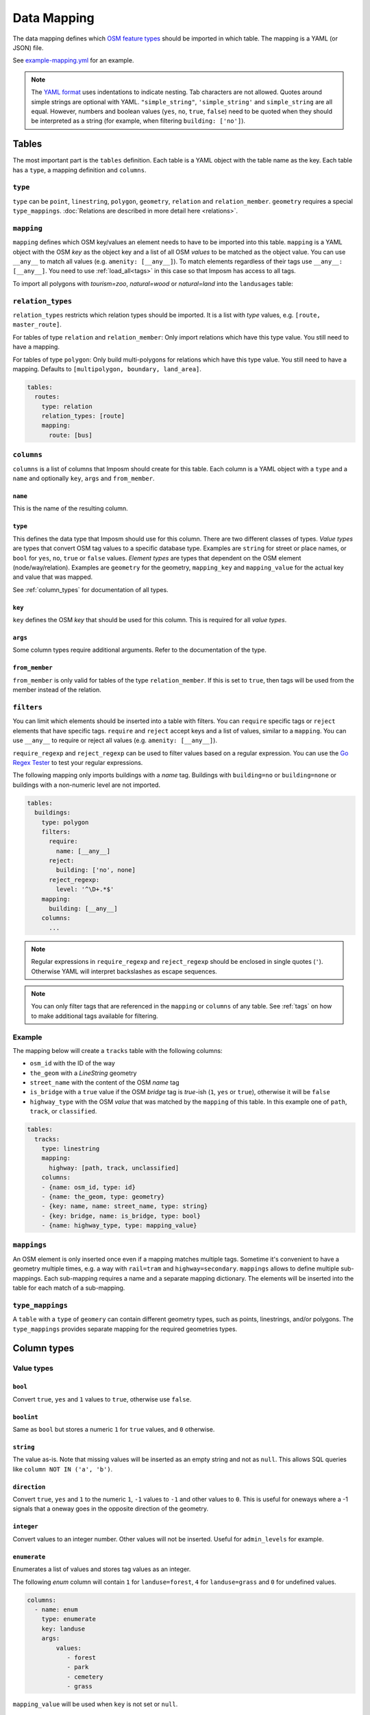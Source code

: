 Data Mapping
============

The data mapping defines which `OSM feature types <http://wiki.openstreetmap.org/wiki/Map_Features>`_ should be imported in which table. The mapping is a YAML (or JSON) file.

See `example-mapping.yml <https://raw.githubusercontent.com/omniscale/imposm3/master/example-mapping.yml>`_ for an example.

.. note::
  The `YAML format <https://en.wikipedia.org/wiki/YAML>`_ uses indentations to indicate nesting. Tab characters are not allowed.
  Quotes around simple strings are optional with YAML. ``"simple_string"``, ``'simple_string'`` and ``simple_string`` are all equal. However, numbers and boolean values (``yes``, ``no``, ``true``, ``false``) need to be quoted when they should be interpreted as a string (for example, when filtering ``building: ['no']``).

Tables
------

The most important part is the ``tables`` definition. Each table is a YAML object with the table name as the key. Each table has a ``type``, a mapping definition and ``columns``.


``type``
~~~~~~~~

``type`` can be ``point``, ``linestring``, ``polygon``, ``geometry``, ``relation`` and ``relation_member``. ``geometry`` requires a special ``type_mappings``. :doc:`Relations are described in more detail here <relations>`.


``mapping``
~~~~~~~~~~~

``mapping`` defines which OSM key/values an element needs to have to be imported into this table. ``mapping`` is a YAML object with the OSM `key` as the object key and a list of all OSM `values` to be matched as the object value.
You can use ``__any__`` to match all values (e.g. ``amenity: [__any__]``). To match elements regardless of their tags use ``__any__: [__any__]``. You need to use :ref:`load_all<tags>` in this case so that Imposm has access to all tags.

To import all polygons with `tourism=zoo`, `natural=wood` or `natural=land` into the ``landusages`` table:

.. code-block:: yaml
   :emphasize-lines: 4-6

    tables:
      landusages:
        type: polygon
        mapping:
          natural: [wood, land]
          tourism: [zoo]
        …


``relation_types``
~~~~~~~~~~~~~~~~~~

``relation_types`` restricts which relation types should be imported. It is a list with `type` values, e.g. ``[route, master_route]``.

For tables of type ``relation`` and ``relation_member``: Only import relations which have this type value. You still need to have a mapping.

For tables of type ``polygon``: Only build multi-polygons for relations which have this type value. You still need to have a mapping. Defaults to ``[multipolygon, boundary, land_area]``.

.. code-block:: yaml

    tables:
      routes:
        type: relation
        relation_types: [route]
        mapping:
          route: [bus]


``columns``
~~~~~~~~~~~

``columns`` is a list of columns that Imposm should create for this table. Each column is a YAML object with a ``type`` and a ``name`` and optionally ``key``, ``args`` and ``from_member``.

``name``
^^^^^^^^^

This is the name of the resulting column.

``type``
^^^^^^^^

This defines the data type that Imposm should use for this column. There are two different classes of types. `Value types` are types that convert OSM tag values to a specific database type. Examples are ``string`` for street or place names, or ``bool`` for ``yes``, ``no``, ``true`` or ``false`` values.
`Element types` are types that dependent on the OSM element (node/way/relation). Examples are ``geometry`` for the geometry, ``mapping_key`` and ``mapping_value`` for the actual key and value that was mapped.

See :ref:`column_types` for documentation of all types.


``key``
^^^^^^^

``key`` defines the OSM `key` that should be used for this column. This is required for all `value types`.

``args``
^^^^^^^^

Some column types require additional arguments. Refer to the documentation of the type.

``from_member``
^^^^^^^^^^^^^^^

``from_member`` is only valid for tables of the type ``relation_member``. If this is set to ``true``, then tags will be used from the member instead of the relation.


``filters``
~~~~~~~~~~~

You can limit which elements should be inserted into a table with filters.
You can ``require`` specific tags or ``reject`` elements that have specific tags.
``require`` and ``reject`` accept keys and a list of values, similar to a ``mapping``. You can use ``__any__`` to require or reject all values (e.g. ``amenity: [__any__]``).

``require_regexp`` and ``reject_regexp`` can be used to filter values based on a regular expression. You can use the `Go Regex Tester <https://regex-golang.appspot.com/assets/html/index.html>`_ to test your regular expressions.

The following mapping only imports buildings with a `name` tag. Buildings with ``building=no`` or ``building=none`` or buildings with a non-numeric level are not imported.

.. code-block:: yaml

    tables:
      buildings:
        type: polygon
        filters:
          require:
            name: [__any__]
          reject:
            building: ['no', none]
          reject_regexp:
            level: '^\D+.*$'
        mapping:
          building: [__any__]
        columns:
          ...

.. note::

  Regular expressions in ``require_regexp`` and ``reject_regexp`` should be enclosed in single quotes (``'``). Otherwise YAML will interpret backslashes as escape sequences.

.. note::

  You can only filter tags that are referenced in the ``mapping`` or ``columns`` of any table. See :ref:`tags` on how to make additional tags available for filtering.


Example
~~~~~~~

The mapping below will create a ``tracks`` table with the following columns:

- ``osm_id`` with the ID of the way
- ``the_geom`` with a `LineString` geometry
- ``street_name`` with the content of the OSM `name` tag
- ``is_bridge`` with a ``true`` value if the OSM `bridge` tag is `true`-ish (``1``, ``yes`` or ``true``), otherwise it will be ``false``
- ``highway_type`` with the OSM `value` that was matched by the ``mapping`` of this table. In this example one of ``path``, ``track``, or ``classified``.



.. code-block:: yaml

    tables:
      tracks:
        type: linestring
        mapping:
          highway: [path, track, unclassified]
        columns:
        - {name: osm_id, type: id}
        - {name: the_geom, type: geometry}
        - {key: name, name: street_name, type: string}
        - {key: bridge, name: is_bridge, type: bool}
        - {name: highway_type, type: mapping_value}



``mappings``
~~~~~~~~~~~~

An OSM element is only inserted once even if a mapping matches multiple tags. Sometime it's convenient to have a geometry multiple times, e.g. a way with ``rail=tram`` and ``highway=secondary``.
``mappings`` allows to define multiple sub-mappings. Each sub-mapping requires a name and a separate mapping dictionary. The elements will be inserted into the table for each match of a sub-mapping.


.. code-block:: yaml
   :emphasize-lines: 4-10

    tables:
      transport:
        type: linestring
        mappings:
          rail:
            mapping:
              rail: [__any__]
          roads:
            mapping:
              highway: [__any__]
          …


``type_mappings``
~~~~~~~~~~~~~~~~~

A ``table`` with a ``type`` of ``geomery`` can contain different geometry types, such as points, linestrings, and/or polygons.
The ``type_mappings`` provides separate mapping for the required geometries types.


.. code-block:: yaml
   :emphasize-lines: 11-21

    tables:
      all:
        columns:
          - name: osm_id
            type: id
          - name: geometry
            type: geometry
          - name: tags
            type: hstore_tags
        type: geometry
        type_mappings:
          points:
            amenity: [__any__]
            poi: [__any__]
            shop: [__any__]
          linestrings:
            highway: [__any__]
          polygons:
            landuse: [__any__]
            poi: [__any__]
            shop: [__any__]


.. _column_types:


Column types
------------

Value types
~~~~~~~~~~~

``bool``
^^^^^^^^

Convert ``true``, ``yes`` and ``1`` values to ``true``, otherwise use ``false``.

``boolint``
^^^^^^^^^^^

Same as ``bool`` but stores a numeric ``1`` for ``true`` values, and ``0`` otherwise.


``string``
^^^^^^^^^^

The value as-is. Note that missing values will be inserted as an empty string and not as ``null``. This allows SQL queries like ``column NOT IN ('a', 'b')``.


``direction``
^^^^^^^^^^^^^

Convert ``true``, ``yes`` and ``1`` to the numeric ``1``, ``-1`` values to ``-1`` and other values to ``0``. This is useful for oneways where a -1 signals that a oneway goes in the opposite direction of the geometry.


``integer``
^^^^^^^^^^^

Convert values to an integer number. Other values will not be inserted. Useful for ``admin_levels`` for example.


``enumerate``
^^^^^^^^^^^^^

Enumerates a list of values and stores tag values as an integer.

The following `enum` column will contain ``1`` for ``landuse=forest``, ``4`` for ``landuse=grass`` and ``0`` for undefined values.

.. code-block:: yaml

  columns:
    - name: enum
      type: enumerate
      key: landuse
      args:
          values:
             - forest
             - park
             - cemetery
             - grass


``mapping_value`` will be used when ``key`` is not set or ``null``.

``wayzorder``
^^^^^^^^^^^^^

Calculate the z-order of an OSM highway or railway. Returns a numeric value that represents the importance of a way where ``motorway`` is the most important (9), and ``path`` or ``track`` are least important (0). ``bridge`` and ``tunnel``  will modify the value by -10/+10. ``layer`` will be multiplied by ten and added to the value. E.g. ``highway=motorway``, ``bridge=yes`` and ``layer=2`` will return 39 (9+10+2*10).

You can define your own ordering by adding a list of ``ranks``. The z-order value will be the index in the list (starting with 1). ``bridge``, ``tunnel``, and ``layer`` will modify the value by the number of items in the ``ranks`` list, instead of 10.
Use ``default`` to set the default rank.

::

  columns:
    - name: zorder
      type: wayzorder
      args:
          default: 5
          ranks:
             - footway
             - path
             - residential
             - primary
             - motorway

A ``motorway`` will have a ``zorder`` value of 5, a ``residential`` with ``bridge=yes`` will be 8 (3+5).


``categorize``
^^^^^^^^^^^^^^

Stores a number depending on a value, similar to ``enumerate``. However, ``categorize`` allows you to explicitly configure the number for each value, multiple values can have the same number and it can search in multiple keys. You can use this to implement a scale rank for sorting elements depending on their relative importance.


::

    - args:
        default: 0
        values: {
          FR: 10, NL: 8, LU: 3,
        }
      keys:
      - country_code_iso3166_1_alpha_2
      - ISO3166-1:alpha2
      - ISO3166-1
      name: scalerank
      type: categorize_int


``geojson_intersects`` and ``geojson_intersects_field``
^^^^^^^^^^^^^^^^^^^^^^^^^^^^^^^^^^^^^^^^^^^^^^^^^^^^^^^

Checks whether the geometry of the element intersects geometries from a provided GeoJSON file. ``geojson_intersects`` returns true if it intersects any geometry. ``geojson_intersects_field`` returns a string property of the intersected feature.


::

    - args:
        geojson: special_interest_areas.geojson
      name: in_special_interest_area
      type: geojson_intersects


::

    - args:
        geojson: special_interest_areas.geojson
        property: area
      name: special_interest_area_name
      type: geojson_intersects_field


Element types
~~~~~~~~~~~~~


``id``
^^^^^^

The ID of the OSM node, way or relation. Relation IDs are negated (-1234 for ID 1234) to prevent collisions with way IDs.


``mapping_key``
^^^^^^^^^^^^^^^

The OSM `key` that was matched by this table mapping (`highway`, `building`, `nature`, `landuse`, etc.).

.. note:: Imposm will choose the first key of the table mapping if an OSM element has multiple tags that match.
  For example: `mapping_key` will use `natural` for an OSM element with `landuse=forest` and `natural=wood` tags, if `natural` comes before `landuse` in the table mapping. You need to define an explicit column if you need the value of a specific tag (e.g. `{"type": "string", "name": "landuse", "key": "landuse"}`).

``mapping_value``
^^^^^^^^^^^^^^^^^

The OSM `value` that was matched by this table mapping (`primary`, `secondary`, `yes`, `forest`, etc.).

.. note:: The note of ``mapping_key`` above applies to ``mapping_values`` as well.

``geometry``
^^^^^^^^^^^^

The geometry of the OSM element.


``validated_geometry``
^^^^^^^^^^^^^^^^^^^^^^

Like `geometry`, but the geometries will be validated and repaired when this table is used as a source for a generalized table. Must only be used for `polygon` tables.


``area``
^^^^^^^^

Area of polygon geometries in the unit of the selected projection (m² or degrees²). Note that the area is only accurate at the equator for EPSG:4326 and EPSG:3857 and gets off the more the geometry moves to the poles. It's still good enough to sort features by area for rendering purposes.

``webmerc_area``
^^^^^^^^^^^^^^^^

Area of polygon geometries in m². This field only works for the webmercator projection (EPSG:3857). The latitude of the geometry is considered when calculating the area. `This area is not precise`. Polygons lower than 70° latitude should have a ``webmerc_area`` within ±20% of the true size. However, long polygons like a runway can exhibit a much larger error.

``hstore_tags``
^^^^^^^^^^^^^^^

Stores tags in an `hstore` column. Requires the `PostgreSQL hstore extension <http://www.postgresql.org/docs/9.6/static/hstore.html>`_. You can select tags with the ``include`` option, otherwise all tags will be inserted.

In any case, ``hstore_tags`` will only insert tags that are referenced in the ``mapping`` or ``columns`` of any table. See :ref:`tags` on how to make additional tags available for import.


.. TODO
.. "string_suffixreplace": {"string_suffixreplace", "string", nil, MakeSuffixReplace},


Element types for ``relation_member``
~~~~~~~~~~~~~~~~~~~~~~~~~~~~~~~~~~~~~

The following types are only valid for tables of the type ``relation_member``.

``member_id``
^^^^^^^^^^^^^

The OSM ID of the relation member.

``member_type``
^^^^^^^^^^^^^^^

The type of the relation member. 0 for nodes, 1 for ways and 2 for relations.


``member_role``
^^^^^^^^^^^^^^^

The role of the relation member as a string, e.g. `outer`, `stop`, etc.


``member_index``
^^^^^^^^^^^^^^^^

The index of the member in the relation, starting from 0. E.g. the first member is 0, second member is 1, etc.
This can be used to query bus stops of a route relation in the right order.


Generalized Tables
------------------


Generalized tables allow you to create a copy of an imported table with simplified/generalized geometries. You can use these generalized tables for rendering low map scales, where a high spatial resolution is not required.

Each generalize table is a YAML object with the new table name as the key. Each generalize table has a ``source`` and a ``tolerance`` and optionally an ``sql_filter``.

``source`` is the table name of another Imposm table from the same mapping file. You can also reference another generalized table, to create multiple generalizations of the same data.

``tolerance`` is the `resolution` used for the Douglas-Peucker simplification. It has the same unit as the import `-srid`, i.e. meters for EPSG:3857 and degrees for EPSG:4326. Imposm uses `PostGIS ST_SimplifyPreserveTopology <http://postgis.net/docs/ST_SimplifyPreserveTopology.html>`_.

The optional ``sql_filter`` can be used to limit the rows that will be generalized. You can use it to drop geometries that are to small for the target map scale.

.. code-block:: yaml

    generalized_tables:
      waterareas_gen_50:
        source: waterareas
        sql_filter: ST_Area(geometry)>50000.000000
        tolerance: 50.0



.. _tags:

Tags
----

Imposm caches only tags that are required for a ``mapping`` or for any ``columns``. This keeps the cache small as it does not store any tags that are not required for the import. You can change this if you want to import other tags, e.g with the ``hstore_tags`` column type.

Add ``load_all`` to the ``tags`` object inside your mapping file. You can still exclude tags with the ``exclude`` option. ``exclude`` supports a simple shell file name pattern matching. ``exclude`` has only effect when ``load_all`` is enabled.

Alternatively you can list all tags that you want to include with the ``include`` option. ``include`` does not support pattern matching and it has no effect when ``load_all`` is used.

To load all tags except ``created_by``, ``source``, and ``tiger:county``, ``tiger:tlid``, ``tiger:upload_uuid``, etc:

.. code-block:: yaml

    tags:
      load_all: true,
      exclude: [created_by, source, "tiger:*"]



To load specific data about amenities for inclusion into an `hstore_tags` column:

.. code-block:: yaml

    tags:
      include: [operator, opening_hours, wheelchair, website, phone, cuisine]




.. _Areas:

Areas
-----

A closed way is way where the first and last nodes are identical. These closed ways are used to represent elements like building, forest or park polygons, but they can also represent linear (non-polygon) features, like a roundabout or a race track.

OpenStreetMap uses the `area <http://wiki.openstreetmap.org/wiki/Key:area>`_ tag to specify if a closed way is an area (polygon) or a linear feature (linestring). For example ``highway=pedestrian, area=yes`` is a polygon feature.

By default, Imposm inserts all closed ways into polygon tables as long as ``area`` is not ``no`` and linestring tables will contain all closed ways as long as the ``area`` is not ``yes``.
However, the ``area`` tag is missing from most OSM elements, as buildings, landuse, etc. should be interpreted as ``area=yes`` by default and highways for example are ``area=no`` by default.

You can configure these default interpretations with the ``areas`` option.

.. code-block:: yaml

    areas:
      area_tags: [building, landuse, leisure, natural, aeroway]
      linear_tags: [highway, barrier]


With this ``areas`` configuration, ``highway`` elements are only inserted into polygon tables if there is an ``area=yes`` tag. ``aeroway`` elements are only inserted into linestring tables if there is an ``area=no`` tag.
